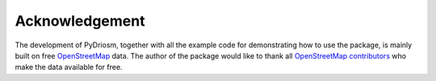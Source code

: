 ===============
Acknowledgement
===============

The development of PyDriosm, together with all the example code for demonstrating how to use the package, is mainly built on free `OpenStreetMap <https://www.openstreetmap.org/>`_ data. The author of the package would like to thank all `OpenStreetMap contributors <https://wiki.openstreetmap.org/wiki/Contributors>`_ who make the data available for free.
